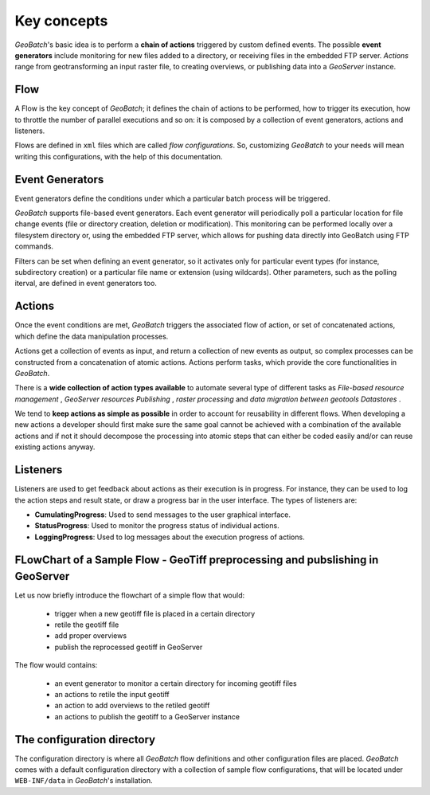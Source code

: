.. |GB| replace:: *GeoBatch*
.. |GS| replace:: *GeoServer*

.. _`keyConcepts`:

Key concepts
============

|GB|'s basic idea is to perform a **chain of actions** triggered by custom defined events. The possible **event generators** include monitoring for new files added to a directory, or receiving files in the embedded FTP server. *Actions* range from geotransforming an input raster file, to creating overviews, or publishing data into a |GS| instance.

Flow
-----

A Flow is the key concept of |GB|; it defines the chain of actions to be performed, how to trigger its execution, how to throttle the number of parallel executions and so on: it is composed by a collection of event generators, actions and listeners.

Flows are defined in ``xml`` files which are called *flow configurations*. So, customizing |GB| to your needs will mean writing this configurations, with the help of this documentation.


Event Generators
----------------

Event generators define the conditions under which a particular batch process will be triggered.

|GB| supports file-based event generators. Each event generator will periodically poll a particular location for file change events (file or directory creation, deletion or modification). This monitoring can be performed locally over a filesystem directory or, using the embedded FTP server, which allows for pushing data directly into GeoBatch using FTP commands.

Filters can be set when defining an event generator, so it activates only for particular event types (for instance, subdirectory creation) or a particular file name or extension (using wildcards). Other parameters, such as the polling iterval, are defined in event generators too.


Actions
-------

Once the event conditions are met, |GB| triggers the associated flow of action, or set of concatenated actions, which define the data manipulation processes.

Actions get a collection of events as input, and return a collection of new events as output, so complex processes can be constructed from a concatenation of atomic actions. Actions perform tasks, which provide the core functionalities in |GB|. 

There is a **wide collection of action types available** to automate several type of different tasks as *File-based resource management* , *GeoServer resources Publishing* , *raster processing* and *data migration between geotools Datastores* .

We tend to **keep actions as simple as possible** in order to account for reusability in different flows. When developing a new actions a developer should first make sure the same goal cannot be achieved with a combination of the available actions and if not it should decompose the processing into atomic steps that can either be coded easily and/or can reuse existing actions anyway.
  

Listeners
---------

Listeners are used to get feedback about actions as their execution is in progress. For instance, they can be used to log the action steps and result state, or draw a progress bar in the user interface. The types of listeners are:

* **CumulatingProgress**: Used to send messages to the user graphical interface.
* **StatusProgress**: Used to monitor the progress status of individual actions.
* **LoggingProgress**: Used to log messages about the execution progress of actions.


FLowChart of a Sample Flow - GeoTiff preprocessing and pubslishing in GeoServer
--------------------------------------------------------------------------------

Let us now briefly introduce the flowchart of a simple flow that would:

  * trigger when a new geotiff file is placed in a certain directory
  * retile the geotiff file
  * add proper overviews
  * publish the reprocessed geotiff in GeoServer
  
The flow would contains:
 
  * an event generator to monitor a certain directory for incoming geotiff files
  * an actions to retile the input geotiff
  * an action to add overviews to the retiled geotiff
  * an actions to publish the geotiff to a GeoServer instance
  
The configuration directory
---------------------------

The configuration directory is where all |GB| flow definitions and other configuration files are placed. |GB| comes with a default configuration directory with a collection of sample flow configurations, that will be located under ``WEB-INF/data`` in |GB|'s installation.